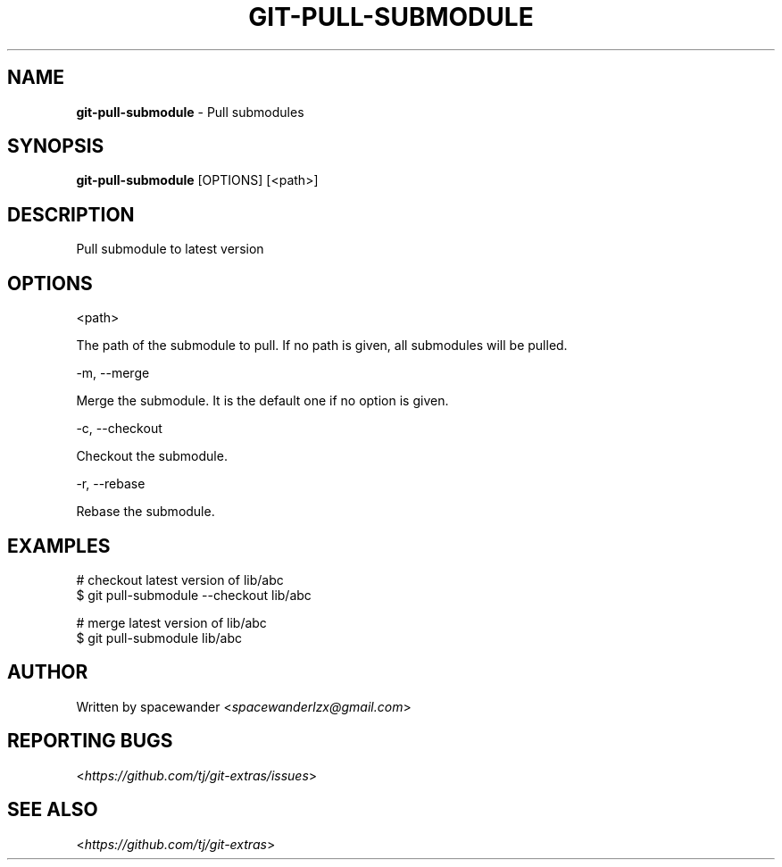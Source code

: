 .\" generated with Ronn/v0.7.3
.\" http://github.com/rtomayko/ronn/tree/0.7.3
.
.TH "GIT\-PULL\-SUBMODULE" "1" "June 2015" "" ""
.
.SH "NAME"
\fBgit\-pull\-submodule\fR \- Pull submodules
.
.SH "SYNOPSIS"
\fBgit\-pull\-submodule\fR [OPTIONS] [<path>]
.
.SH "DESCRIPTION"
Pull submodule to latest version
.
.SH "OPTIONS"
<path>
.
.P
The path of the submodule to pull\. If no path is given, all submodules will be pulled\.
.
.P
\-m, \-\-merge
.
.P
Merge the submodule\. It is the default one if no option is given\.
.
.P
\-c, \-\-checkout
.
.P
Checkout the submodule\.
.
.P
\-r, \-\-rebase
.
.P
Rebase the submodule\.
.
.SH "EXAMPLES"
.
.nf

# checkout latest version of lib/abc
$ git pull\-submodule \-\-checkout lib/abc

# merge latest version of lib/abc
$ git pull\-submodule lib/abc
.
.fi
.
.SH "AUTHOR"
Written by spacewander <\fIspacewanderlzx@gmail\.com\fR>
.
.SH "REPORTING BUGS"
<\fIhttps://github\.com/tj/git\-extras/issues\fR>
.
.SH "SEE ALSO"
<\fIhttps://github\.com/tj/git\-extras\fR>
